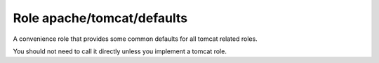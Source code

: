 Role apache/tomcat/defaults
===========================

A convenience role that provides some common defaults for all tomcat related roles.

You should not need to call it directly unless you implement a tomcat role.

.. ansible:role:: apache/tomcat-defaults

   :sudo: No

   :default apache_tomcat_download_server: Mirror to download from (default: "http://mirror.synyx.de/apache/tomcat")
   :default apache_tomcat_prefix: Default installation prefix (default: :file:`{{install_prefix}}/apache-tomcat`).
   :default apache_tomcat_server_port: Tomcat server port (default: 8005).
   :default apache_tomcat_http_connector_port: The nopn-ssl/tls http/1.1 connector port (default: 8080).
   :default apache_tomcat_ajp_connector_port: The ajp connector port (default: 8009).
